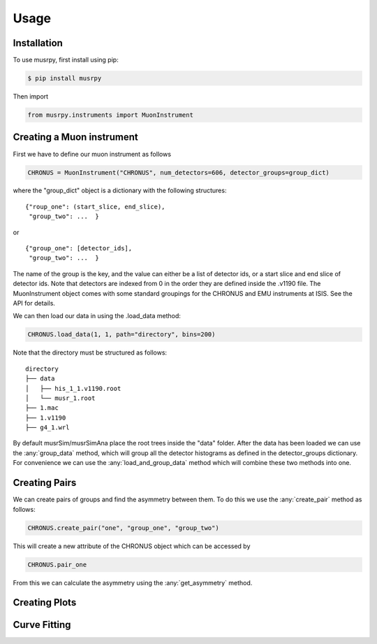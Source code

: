 Usage
=====

.. _installation:

Installation
------------

To use musrpy, first install using pip:

.. code:: console

    $ pip install musrpy

Then import

.. code:: python

    from musrpy.instruments import MuonInstrument

.. _creatinginstrument:

Creating a Muon instrument
--------------------------

First we have to define our muon instrument as follows

.. code:: python

    CHRONUS = MuonInstrument("CHRONUS", num_detectors=606, detector_groups=group_dict)

where the "group_dict" object is a dictionary with the following structures:

::

    {"roup_one": (start_slice, end_slice),
     "group_two": ...  }

or

::

    {"group_one": [detector_ids],
     "group_two": ...  }

The name of the group is the key, and the value can either be a list of detector ids, or a start slice and end slice of detector ids. Note that detectors are indexed from 0 in the order they are defined inside the .v1190 file.
The MuonInstrument object comes with some standard groupings for the CHRONUS and EMU instruments at ISIS. See the API for details.

We can then load our data in using the .load_data method:

.. code:: python

    CHRONUS.load_data(1, 1, path="directory", bins=200)

Note that the directory must be structured as follows:

::

    directory
    ├── data
    │   ├── his_1_1.v1190.root
    │   └── musr_1.root
    ├── 1.mac
    ├── 1.v1190
    ├── g4_1.wrl

By default musrSim/musrSimAna place the root trees inside the "data" folder. After the data has been loaded we can use the :any:`group_data` method,
which will group all the detector histograms as defined in the detector_groups dictionary. For convenience we can use the :any:`load_and_group_data` method which
will combine these two methods into one.

Creating Pairs
--------------

We can create pairs of groups and find the asymmetry between them. To do this we use the :any:`create_pair` method as follows:

.. code:: python

    CHRONUS.create_pair("one", "group_one", "group_two")

This will create a new attribute of the CHRONUS object which can be accessed by

.. code:: python

    CHRONUS.pair_one

From this we can calculate the asymmetry using the :any:`get_asymmetry` method.

Creating Plots
--------------

Curve Fitting
-------------


